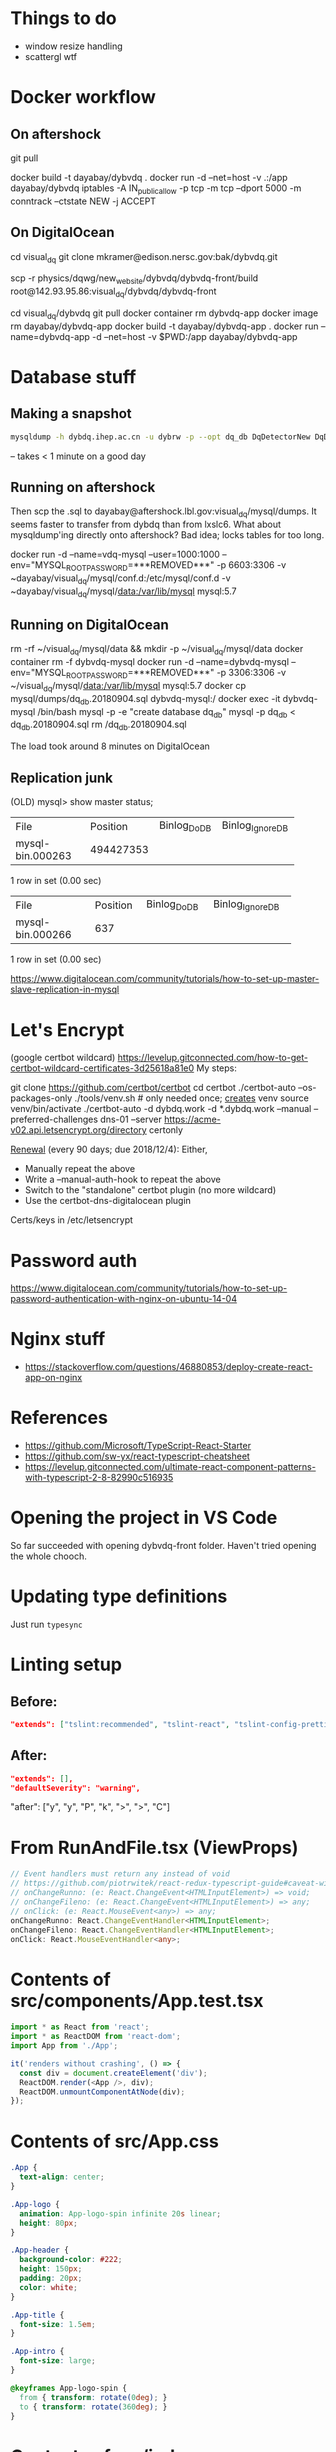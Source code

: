 * Things to do
- window resize handling
- scattergl wtf

* Docker workflow
** On aftershock
git pull
# copy build directory (with JS bundle etc.) from local build
docker build -t dayabay/dybvdq .
docker run -d --net=host -v .:/app dayabay/dybvdq
iptables -A IN_public_allow -p tcp -m tcp --dport 5000 -m conntrack --ctstate NEW -j ACCEPT

** On DigitalOcean
cd visual_dq
git clone mkramer@edison.nersc.gov:bak/dybvdq.git

# Locally:
scp -r physics/dqwg/new_website/dybvdq/dybvdq-front/build root@142.93.95.86:visual_dq/dybvdq/dybvdq-front

# Back on DO:
cd visual_dq/dybvdq
git pull
docker container rm dybvdq-app
docker image rm dayabay/dybvdq-app
docker build -t dayabay/dybvdq-app .
docker run --name=dybvdq-app -d --net=host -v $PWD:/app dayabay/dybvdq-app

* Database stuff
** Making a snapshot
#+BEGIN_SRC bash
mysqldump -h dybdq.ihep.ac.cn -u dybrw -p --opt dq_db DqDetectorNew DqDetectorNewVld DqLiveTime most_recent_file_tag > dq_db.20180628.sql
#+END_SRC
-- takes < 1 minute on a good day

** Running on aftershock
Then scp the .sql to dayabay@aftershock.lbl.gov:visual_dq/mysql/dumps.
It seems faster to transfer from dybdq than from lxslc6.
What about mysqldump'ing directly onto aftershock? Bad idea; locks tables for too long.

docker run -d --name=vdq-mysql --user=1000:1000 --env="MYSQL_ROOT_PASSWORD=***REMOVED***" -p 6603:3306 -v ~dayabay/visual_dq/mysql/conf.d:/etc/mysql/conf.d -v ~dayabay/visual_dq/mysql/data:/var/lib/mysql mysql:5.7

** Running on DigitalOcean
rm -rf ~/visual_dq/mysql/data && mkdir -p ~/visual_dq/mysql/data
docker container rm -f dybvdq-mysql
docker run -d --name=dybvdq-mysql --env="MYSQL_ROOT_PASSWORD=***REMOVED***" -p 3306:3306 -v ~/visual_dq/mysql/data:/var/lib/mysql mysql:5.7
docker cp mysql/dumps/dq_db.20180904.sql dybvdq-mysql:/
docker exec -it dybvdq-mysql /bin/bash
  mysql -p -e "create database dq_db"
  mysql -p dq_db < dq_db.20180904.sql
  rm /dq_db.20180904.sql

The load took around 8 minutes on DigitalOcean

** Replication junk
(OLD) mysql> show master status;
+------------------+-----------+--------------+------------------+
| File             | Position  | Binlog_Do_DB | Binlog_Ignore_DB |
+------------------+-----------+--------------+------------------+
| mysql-bin.000263 | 494427353 |              |                  |
+------------------+-----------+--------------+------------------+
1 row in set (0.00 sec)

+------------------+----------+--------------+------------------+
| File             | Position | Binlog_Do_DB | Binlog_Ignore_DB |
+------------------+----------+--------------+------------------+
| mysql-bin.000266 |      637 |              |                  |
+------------------+----------+--------------+------------------+
1 row in set (0.00 sec)


https://www.digitalocean.com/community/tutorials/how-to-set-up-master-slave-replication-in-mysql

* Let's Encrypt
(google certbot wildcard)
https://levelup.gitconnected.com/how-to-get-certbot-wildcard-certificates-3d25618a81e0
My steps:

git clone https://github.com/certbot/certbot
cd certbot
./certbot-auto --os-packages-only
./tools/venv.sh # only needed once; _creates_ venv
source venv/bin/activate
./certbot-auto -d dybdq.work -d *.dybdq.work --manual --preferred-challenges dns-01 --server https://acme-v02.api.letsencrypt.org/directory certonly

[[https://certbot.eff.org/docs/using.html#nginx][Renewal]] (every 90 days; due 2018/12/4): Either,
- Manually repeat the above
- Write a --manual-auth-hook to repeat the above
- Switch to the "standalone" certbot plugin (no more wildcard)
- Use the certbot-dns-digitalocean plugin

Certs/keys in /etc/letsencrypt

* Password auth
https://www.digitalocean.com/community/tutorials/how-to-set-up-password-authentication-with-nginx-on-ubuntu-14-04
* Nginx stuff
- https://stackoverflow.com/questions/46880853/deploy-create-react-app-on-nginx
* References
- https://github.com/Microsoft/TypeScript-React-Starter
- https://github.com/sw-yx/react-typescript-cheatsheet
- https://levelup.gitconnected.com/ultimate-react-component-patterns-with-typescript-2-8-82990c516935

* Opening the project in VS Code
So far succeeded with opening dybvdq-front folder. Haven't tried opening the whole chooch.

* Updating type definitions
Just run ~typesync~

* Linting setup
** Before:
#+BEGIN_SRC json
"extends": ["tslint:recommended", "tslint-react", "tslint-config-prettier"],
#+END_SRC
** After:
#+BEGIN_SRC json
"extends": [],
"defaultSeverity": "warning",
#+END_SRC

        "after": ["y", "y", "P", "k", ">", ">", "C"]

* From RunAndFile.tsx (ViewProps)
#+BEGIN_SRC typescript
  // Event handlers must return any instead of void
  // https://github.com/piotrwitek/react-redux-typescript-guide#caveat-with-bindactioncreators
  // onChangeRunno: (e: React.ChangeEvent<HTMLInputElement>) => void;
  // onChangeFileno: (e: React.ChangeEvent<HTMLInputElement>) => any;
  // onClick: (e: React.MouseEvent<any>) => any;
  onChangeRunno: React.ChangeEventHandler<HTMLInputElement>;
  onChangeFileno: React.ChangeEventHandler<HTMLInputElement>;
  onClick: React.MouseEventHandler<any>;
#+END_SRC

* Contents of src/components/App.test.tsx
#+BEGIN_SRC typescript
import * as React from 'react';
import * as ReactDOM from 'react-dom';
import App from './App';

it('renders without crashing', () => {
  const div = document.createElement('div');
  ReactDOM.render(<App />, div);
  ReactDOM.unmountComponentAtNode(div);
});
#+END_SRC

* Contents of src/App.css
#+BEGIN_SRC css
.App {
  text-align: center;
}

.App-logo {
  animation: App-logo-spin infinite 20s linear;
  height: 80px;
}

.App-header {
  background-color: #222;
  height: 150px;
  padding: 20px;
  color: white;
}

.App-title {
  font-size: 1.5em;
}

.App-intro {
  font-size: large;
}

@keyframes App-logo-spin {
  from { transform: rotate(0deg); }
  to { transform: rotate(360deg); }
}
#+END_SRC

* Contents of src/index.css
#+BEGIN_SRC css
body {
  margin: 0;
  padding: 0;
  font-family: sans-serif;
}
#+END_SRC
